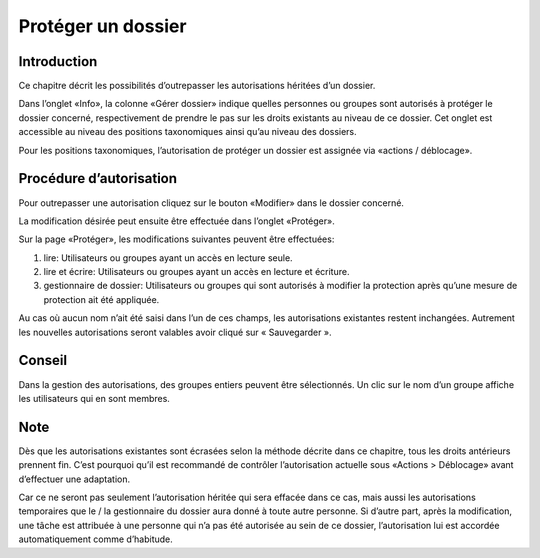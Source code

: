 Protéger un dossier
===================

Introduction
------------
Ce chapitre décrit les possibilités d’outrepasser les autorisations héritées d’un dossier.

Dans l’onglet «Info», la colonne «Gérer dossier» indique quelles personnes ou groupes sont autorisés à protéger le dossier concerné, respectivement de prendre le pas sur les droits existants au niveau de ce dossier. Cet onglet est accessible au niveau des positions taxonomiques ainsi qu’au niveau des dossiers.

|img-gestiondedroits-2|

Pour les positions taxonomiques, l’autorisation de protéger un dossier est assignée via «actions / déblocage».

Procédure d’autorisation
------------------------
Pour outrepasser une autorisation cliquez sur le bouton «Modifier» dans le dossier concerné.

|img-gestiondedroits-3|

La modification désirée peut ensuite être effectuée dans l’onglet «Protéger».

|img-gestiondedroits-4|

Sur la page «Protéger», les modifications suivantes peuvent être effectuées:

1.	lire: Utilisateurs ou groupes ayant un accès en lecture seule.
2.	lire et écrire: Utilisateurs ou groupes ayant un accès en lecture et écriture.
3.	gestionnaire de dossier: Utilisateurs ou groupes qui sont autorisés à modifier la protection après qu’une mesure de protection ait été appliquée.

Au cas où aucun nom n’ait été saisi dans l’un de ces champs, les autorisations existantes restent inchangées. Autrement les nouvelles autorisations seront valables avoir cliqué sur « Sauvegarder ».


Conseil
-------
Dans la gestion des autorisations, des groupes entiers peuvent être sélectionnés. Un clic sur le nom d’un groupe affiche les utilisateurs qui en sont membres.

|img-gestiondedroits-7|

Note
----
Dès que les autorisations existantes sont écrasées selon la méthode décrite dans ce chapitre, tous les droits antérieurs prennent fin. C’est pourquoi qu’il est recommandé de contrôler l’autorisation actuelle sous «Actions > Déblocage» avant d’effectuer une adaptation.

Car ce ne seront pas seulement l’autorisation héritée qui sera effacée dans ce cas, mais aussi les autorisations temporaires que le / la gestionnaire du dossier aura donné à toute autre personne. Si d’autre part, après la modification, une tâche est attribuée à une personne qui n’a pas été autorisée au sein de ce dossier, l’autorisation lui est accordée automatiquement comme d’habitude.


.. |img-gestiondedroits-1| image:: img/media/img-gestiondedroits-1.png
.. |img-gestiondedroits-2| image:: img/media/img-gestiondedroits-2.png
.. |img-gestiondedroits-3| image:: img/media/img-gestiondedroits-3.png
.. |img-gestiondedroits-4| image:: img/media/img-gestiondedroits-4.png
.. |img-gestiondedroits-7| image:: img/media/img-gestiondedroits-7.png
